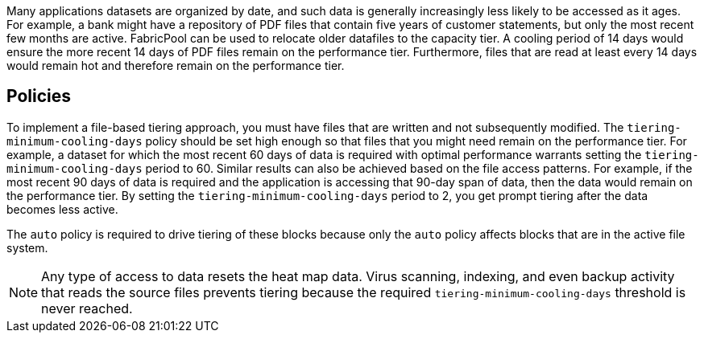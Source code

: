 Many applications datasets are organized by date, and such data is generally increasingly less likely to be accessed as it ages. For example, a bank might have a repository of PDF files that contain five years of customer statements, but only the most recent few months are active. FabricPool can be used to relocate older datafiles to the capacity tier. A cooling period of 14 days would ensure the more recent 14 days of PDF files remain on the performance tier. Furthermore, files that are read at least every 14 days would remain hot and therefore remain on the performance tier.

== Policies
To implement a file-based tiering approach, you must have files that are written and not subsequently modified. The `tiering-minimum-cooling-days` policy should be set high enough so that files that you might need remain on the performance tier. For example, a dataset for which the most recent 60 days of data is required with optimal performance warrants setting the `tiering-minimum-cooling-days` period to 60. Similar results can also be achieved based on the file access patterns. For example, if the most recent 90 days of data is required and the application is accessing that 90-day span of data, then the data would remain on the performance tier. By setting the `tiering-minimum-cooling-days` period to 2, you get prompt tiering after the data becomes less active.

The `auto` policy is required to drive tiering of these blocks because only the `auto` policy affects blocks that are in the active file system.

[NOTE]
Any type of access to data resets the heat map data. Virus scanning, indexing, and even backup activity that reads the source files prevents tiering because the required `tiering-minimum-cooling-days` threshold is never reached.